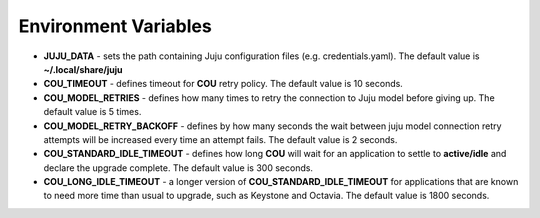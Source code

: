 =====================
Environment Variables
=====================

* **JUJU_DATA** - sets the path containing Juju configuration files (e.g. credentials.yaml).
  The default value is **~/.local/share/juju**
* **COU_TIMEOUT** - defines timeout for **COU** retry policy. The default value is 10 seconds.
* **COU_MODEL_RETRIES** - defines how many times to retry the connection to Juju model before
  giving up. The default value is 5 times.
* **COU_MODEL_RETRY_BACKOFF** - defines by how many seconds the wait between juju model
  connection retry attempts will be increased every time an attempt fails. The default value
  is 2 seconds.
* **COU_STANDARD_IDLE_TIMEOUT** - defines how long **COU** will wait for an application to settle
  to **active/idle** and declare the upgrade complete. The default value is 300 seconds.
* **COU_LONG_IDLE_TIMEOUT** - a longer version of **COU_STANDARD_IDLE_TIMEOUT** for applications
  that are known to need more time than usual to upgrade, such as Keystone and Octavia. The
  default value is 1800 seconds.
